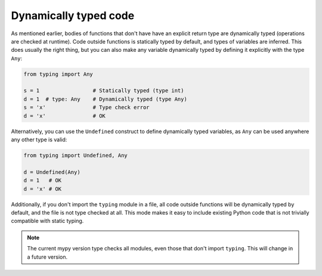 Dynamically typed code
======================

As mentioned earlier, bodies of functions that don't have have an
explicit return type are dynamically typed (operations are checked at
runtime). Code outside functions is statically typed by default, and
types of variables are inferred. This does usually the right thing,
but you can also make any variable dynamically typed by defining it
explicitly with the type ``Any``:

.. code-block:: python

   from typing import Any

   s = 1                 # Statically typed (type int)
   d = 1  # type: Any    # Dynamically typed (type Any)
   s = 'x'               # Type check error
   d = 'x'               # OK

Alternatively, you can use the ``Undefined`` construct to define
dynamically typed variables, as ``Any`` can be used anywhere any other
type is valid:

.. code-block:: python

   from typing import Undefined, Any

   d = Undefined(Any)
   d = 1   # OK
   d = 'x' # OK

Additionally, if you don't import the ``typing`` module in a file, all
code outside functions will be dynamically typed by default, and the
file is not type checked at all. This mode makes it easy to include
existing Python code that is not trivially compatible with static
typing.

.. note::

   The current mypy version type checks all modules, even those that
   don't import ``typing``. This will change in a future version.

